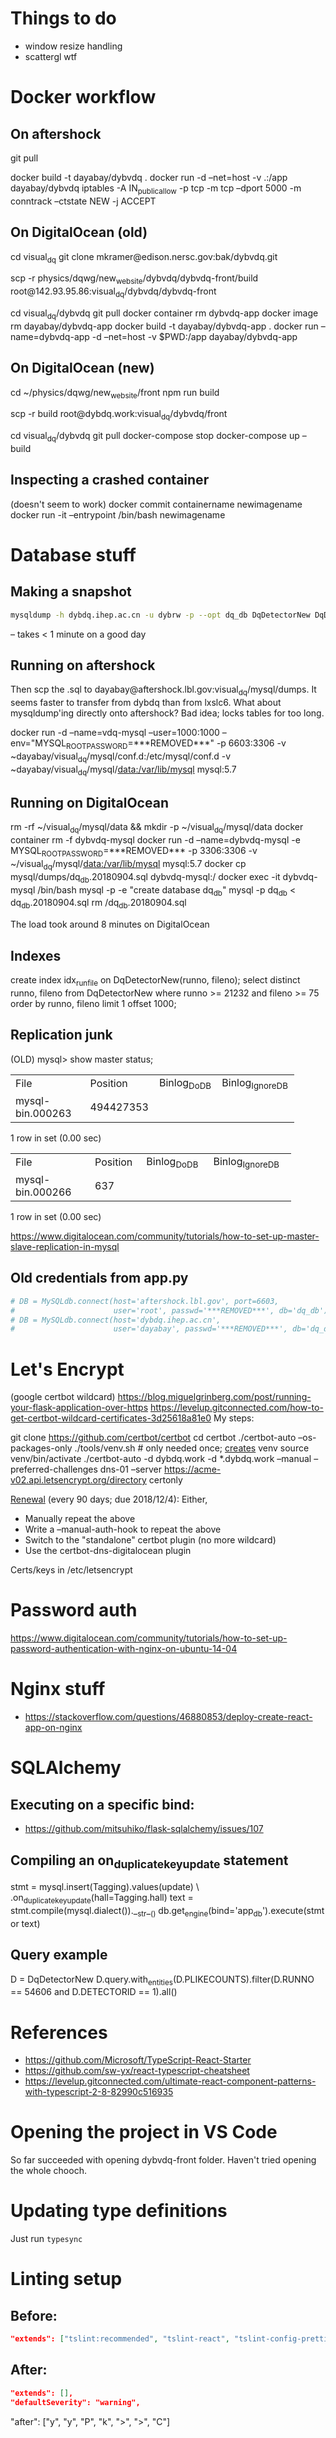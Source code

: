 * Things to do
- window resize handling
- scattergl wtf

* Docker workflow
** On aftershock
git pull
# copy build directory (with JS bundle etc.) from local build
docker build -t dayabay/dybvdq .
docker run -d --net=host -v .:/app dayabay/dybvdq
iptables -A IN_public_allow -p tcp -m tcp --dport 5000 -m conntrack --ctstate NEW -j ACCEPT

** On DigitalOcean (old)
cd visual_dq
git clone mkramer@edison.nersc.gov:bak/dybvdq.git

# Locally:
scp -r physics/dqwg/new_website/dybvdq/dybvdq-front/build root@142.93.95.86:visual_dq/dybvdq/dybvdq-front

# Back on DO:
cd visual_dq/dybvdq
git pull
docker container rm dybvdq-app
docker image rm dayabay/dybvdq-app
docker build -t dayabay/dybvdq-app .
docker run --name=dybvdq-app -d --net=host -v $PWD:/app dayabay/dybvdq-app

** On DigitalOcean (new)
# Locally:
cd ~/physics/dqwg/new_website/front
npm run build
# rm???
scp -r build root@dybdq.work:visual_dq/dybvdq/front

# On dybdq.work
cd visual_dq/dybvdq
git pull
docker-compose stop
docker-compose up --build

** Inspecting a crashed container
(doesn't seem to work)
docker commit containername newimagename
docker run -it --entrypoint /bin/bash newimagename
* Database stuff
** Making a snapshot
#+BEGIN_SRC bash
mysqldump -h dybdq.ihep.ac.cn -u dybrw -p --opt dq_db DqDetectorNew DqDetectorNewVld DqLiveTime most_recent_file_tag > dq_db.20180628.sql
#+END_SRC
-- takes < 1 minute on a good day

** Running on aftershock
Then scp the .sql to dayabay@aftershock.lbl.gov:visual_dq/mysql/dumps.
It seems faster to transfer from dybdq than from lxslc6.
What about mysqldump'ing directly onto aftershock? Bad idea; locks tables for too long.

docker run -d --name=vdq-mysql --user=1000:1000 --env="MYSQL_ROOT_PASSWORD=***REMOVED***" -p 6603:3306 -v ~dayabay/visual_dq/mysql/conf.d:/etc/mysql/conf.d -v ~dayabay/visual_dq/mysql/data:/var/lib/mysql mysql:5.7

** Running on DigitalOcean
rm -rf ~/visual_dq/mysql/data && mkdir -p ~/visual_dq/mysql/data
docker container rm -f dybvdq-mysql
docker run -d --name=dybvdq-mysql -e MYSQL_ROOT_PASSWORD=***REMOVED*** -p 3306:3306 -v ~/visual_dq/mysql/data:/var/lib/mysql mysql:5.7
docker cp mysql/dumps/dq_db.20180904.sql dybvdq-mysql:/
docker exec -it dybvdq-mysql /bin/bash
  mysql -p -e "create database dq_db"
  mysql -p dq_db < dq_db.20180904.sql
  rm /dq_db.20180904.sql

The load took around 8 minutes on DigitalOcean

** Indexes
create index idx_runfile on DqDetectorNew(runno, fileno);
select distinct runno, fileno from DqDetectorNew where runno >= 21232 and fileno >= 75 order by runno, fileno limit 1 offset 1000;

** Replication junk
(OLD) mysql> show master status;
+------------------+-----------+--------------+------------------+
| File             | Position  | Binlog_Do_DB | Binlog_Ignore_DB |
+------------------+-----------+--------------+------------------+
| mysql-bin.000263 | 494427353 |              |                  |
+------------------+-----------+--------------+------------------+
1 row in set (0.00 sec)

+------------------+----------+--------------+------------------+
| File             | Position | Binlog_Do_DB | Binlog_Ignore_DB |
+------------------+----------+--------------+------------------+
| mysql-bin.000266 |      637 |              |                  |
+------------------+----------+--------------+------------------+
1 row in set (0.00 sec)


https://www.digitalocean.com/community/tutorials/how-to-set-up-master-slave-replication-in-mysql

** Old credentials from app.py
#+BEGIN_SRC python
# DB = MySQLdb.connect(host='aftershock.lbl.gov', port=6603,
#                      user='root', passwd='***REMOVED***', db='dq_db')
# DB = MySQLdb.connect(host='dybdq.ihep.ac.cn',
#                      user='dayabay', passwd='***REMOVED***', db='dq_db')
#+END_SRC
* Let's Encrypt
(google certbot wildcard)
https://blog.miguelgrinberg.com/post/running-your-flask-application-over-https
https://levelup.gitconnected.com/how-to-get-certbot-wildcard-certificates-3d25618a81e0
My steps:

git clone https://github.com/certbot/certbot
cd certbot
./certbot-auto --os-packages-only
./tools/venv.sh # only needed once; _creates_ venv
source venv/bin/activate
./certbot-auto -d dybdq.work -d *.dybdq.work --manual --preferred-challenges dns-01 --server https://acme-v02.api.letsencrypt.org/directory certonly

[[https://certbot.eff.org/docs/using.html#nginx][Renewal]] (every 90 days; due 2018/12/4): Either,
- Manually repeat the above
- Write a --manual-auth-hook to repeat the above
- Switch to the "standalone" certbot plugin (no more wildcard)
- Use the certbot-dns-digitalocean plugin

Certs/keys in /etc/letsencrypt

* Password auth
https://www.digitalocean.com/community/tutorials/how-to-set-up-password-authentication-with-nginx-on-ubuntu-14-04
* Nginx stuff
- https://stackoverflow.com/questions/46880853/deploy-create-react-app-on-nginx
* SQLAlchemy
** Executing on a specific bind:
- https://github.com/mitsuhiko/flask-sqlalchemy/issues/107
** Compiling an on_duplicate_key_update statement
stmt = mysql.insert(Tagging).values(update) \
            .on_duplicate_key_update(hall=Tagging.hall)
text = stmt.compile(mysql.dialect()).__str__()
db.get_engine(bind='app_db').execute(stmt or text)
** Query example
D = DqDetectorNew
D.query.with_entities(D.PLIKECOUNTS).filter(D.RUNNO == 54606 and D.DETECTORID == 1).all()

* References
- https://github.com/Microsoft/TypeScript-React-Starter
- https://github.com/sw-yx/react-typescript-cheatsheet
- https://levelup.gitconnected.com/ultimate-react-component-patterns-with-typescript-2-8-82990c516935

* Opening the project in VS Code
So far succeeded with opening dybvdq-front folder. Haven't tried opening the whole chooch.

* Updating type definitions
Just run ~typesync~

* Linting setup
** Before:
#+BEGIN_SRC json
"extends": ["tslint:recommended", "tslint-react", "tslint-config-prettier"],
#+END_SRC
** After:
#+BEGIN_SRC json
"extends": [],
"defaultSeverity": "warning",
#+END_SRC

        "after": ["y", "y", "P", "k", ">", ">", "C"]

* From RunAndFile.tsx (ViewProps)
#+BEGIN_SRC typescript-tsx
  // Event handlers must return any instead of void
  // https://github.com/piotrwitek/react-redux-typescript-guide#caveat-with-bindactioncreators
  // onChangeRunno: (e: React.ChangeEvent<HTMLInputElement>) => void;
  // onChangeFileno: (e: React.ChangeEvent<HTMLInputElement>) => any;
  // onClick: (e: React.MouseEvent<any>) => any;
  onChangeRunno: React.ChangeEventHandler<HTMLInputElement>;
  onChangeFileno: React.ChangeEventHandler<HTMLInputElement>;
  onClick: React.MouseEventHandler<any>;
#+END_SRC

* Contents of src/components/App.test.tsx
#+BEGIN_SRC typescript-tsx
import * as React from 'react';
import * as ReactDOM from 'react-dom';
import App from './App';

it('renders without crashing', () => {
  const div = document.createElement('div');
  ReactDOM.render(<App />, div);
  ReactDOM.unmountComponentAtNode(div);
});
#+END_SRC

* Contents of src/App.css
#+BEGIN_SRC css
.App {
  text-align: center;
}

.App-logo {
  animation: App-logo-spin infinite 20s linear;
  height: 80px;
}

.App-header {
  background-color: #222;
  height: 150px;
  padding: 20px;
  color: white;
}

.App-title {
  font-size: 1.5em;
}

.App-intro {
  font-size: large;
}

@keyframes App-logo-spin {
  from { transform: rotate(0deg); }
  to { transform: rotate(360deg); }
}
#+END_SRC

* Contents of src/index.css
#+BEGIN_SRC css
body {
  margin: 0;
  padding: 0;
  font-family: sans-serif;
}
#+END_SRC

* JS snippets
** toQuerystring
#+BEGIN_SRC js
export const toQuerystring = (obj: object) =>
  Object.entries(obj)
    .map(([k, v]) => `${k}=${encodeURIComponent(v)}`)
    .join('&');
#+END_SRC

* TypeScript References
** Variadic generics
https://github.com/Microsoft/TypeScript/issues/5453
** Removing 'undefined'
https://github.com/Microsoft/TypeScript/issues/24067
** Strict bind, call, apply
https://github.com/Microsoft/TypeScript/pull/27028
* Alternative backend frameworks
** Kotlin
- http4k
- vert.x
- ktor
- jooby
